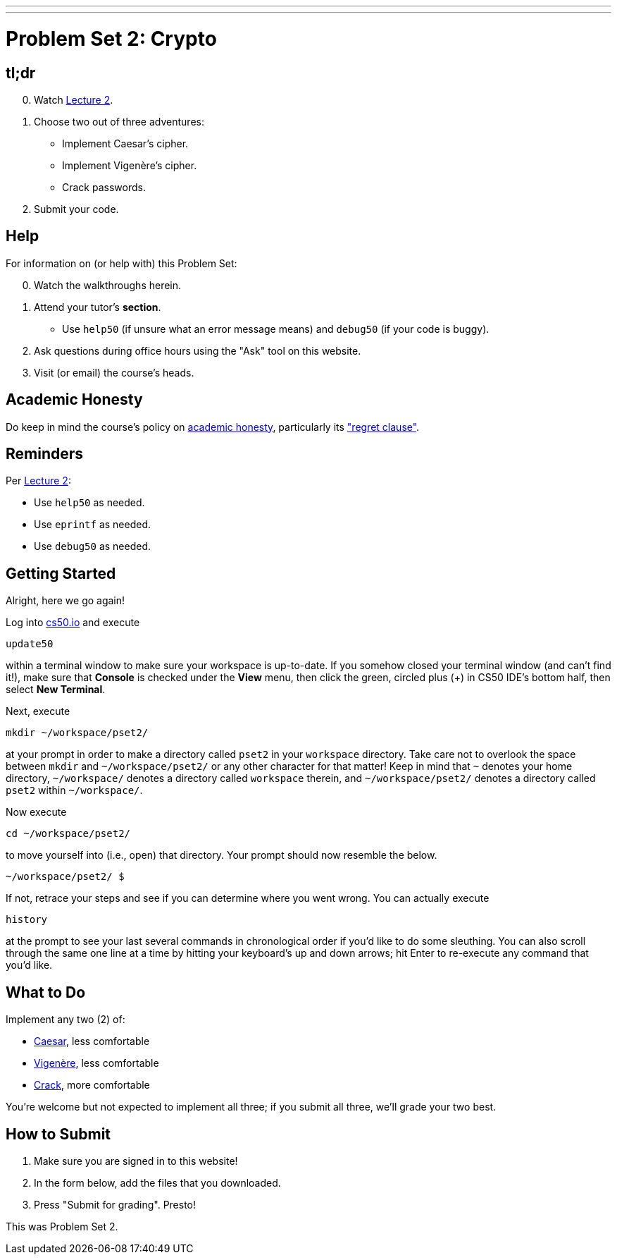 ---
---
:skip-front-matter:

= Problem Set 2: Crypto

== tl;dr

[start=0]
. Watch link:/lectures/lecture-2[Lecture 2].
. Choose two out of three adventures:
+
--
* Implement Caesar's cipher.
* Implement Vigenère's cipher.
* Crack passwords.
--
+
. Submit your code.

== Help

For information on (or help with) this Problem Set:

[start=0]
. Watch the walkthroughs herein.
. Attend your tutor's *section*.
* Use `help50` (if unsure what an error message means) and `debug50` (if your code is buggy).
. Ask questions during office hours using the "Ask" tool on this website.
. Visit (or email) the course's heads.

== Academic Honesty

Do keep in mind the course's policy on link:/#academic_honesty[academic honesty], particularly its link:/#regret["regret clause"].

== Reminders

Per link:/lectures/week-2[Lecture 2]:

* Use `help50` as needed.
* Use `eprintf` as needed.
* Use `debug50` as needed.

== Getting Started

Alright, here we go again!

Log into https://cs50.io/[cs50.io] and execute

[source]
----
update50
----

within a terminal window to make sure your workspace is up-to-date. If you somehow closed your terminal window (and can't find it!), make sure that *Console* is checked under the *View* menu, then click the green, circled plus (+) in CS50 IDE's bottom half, then select *New Terminal*.

Next, execute

[source]
----
mkdir ~/workspace/pset2/
----

at your prompt in order to make a directory called `pset2` in your `workspace` directory. Take care not to overlook the space between `mkdir` and `~/workspace/pset2/` or any other character for that matter!  Keep in mind that `~` denotes your home directory, `~/workspace/` denotes a directory called `workspace` therein, and `~/workspace/pset2/` denotes a directory called `pset2` within `~/workspace/`.

Now execute

[source]
----
cd ~/workspace/pset2/
----

to move yourself into (i.e., open) that directory. Your prompt should now resemble the below.

[source]
----
~/workspace/pset2/ $
----

If not, retrace your steps and see if you can determine where you went wrong. You can actually execute

[source,bash]
----
history
----

at the prompt to see your last several commands in chronological order if you'd like to do some sleuthing. You can also scroll through the same one line at a time by hitting your keyboard's up and down arrows; hit Enter to re-execute any command that you'd like.

== What to Do

Implement any two (2) of:

* link:/problems/caesar/[Caesar], less comfortable
* link:/problems/vigenere/[Vigenère], less comfortable
* link:/problems/crack/[Crack], more comfortable

You're welcome but not expected to implement all three; if you submit all three, we'll grade your two best.

== How to Submit

. Make sure you are signed in to this website!
. In the form below, add the files that you downloaded.
. Press "Submit for grading". Presto!

This was Problem Set 2.
